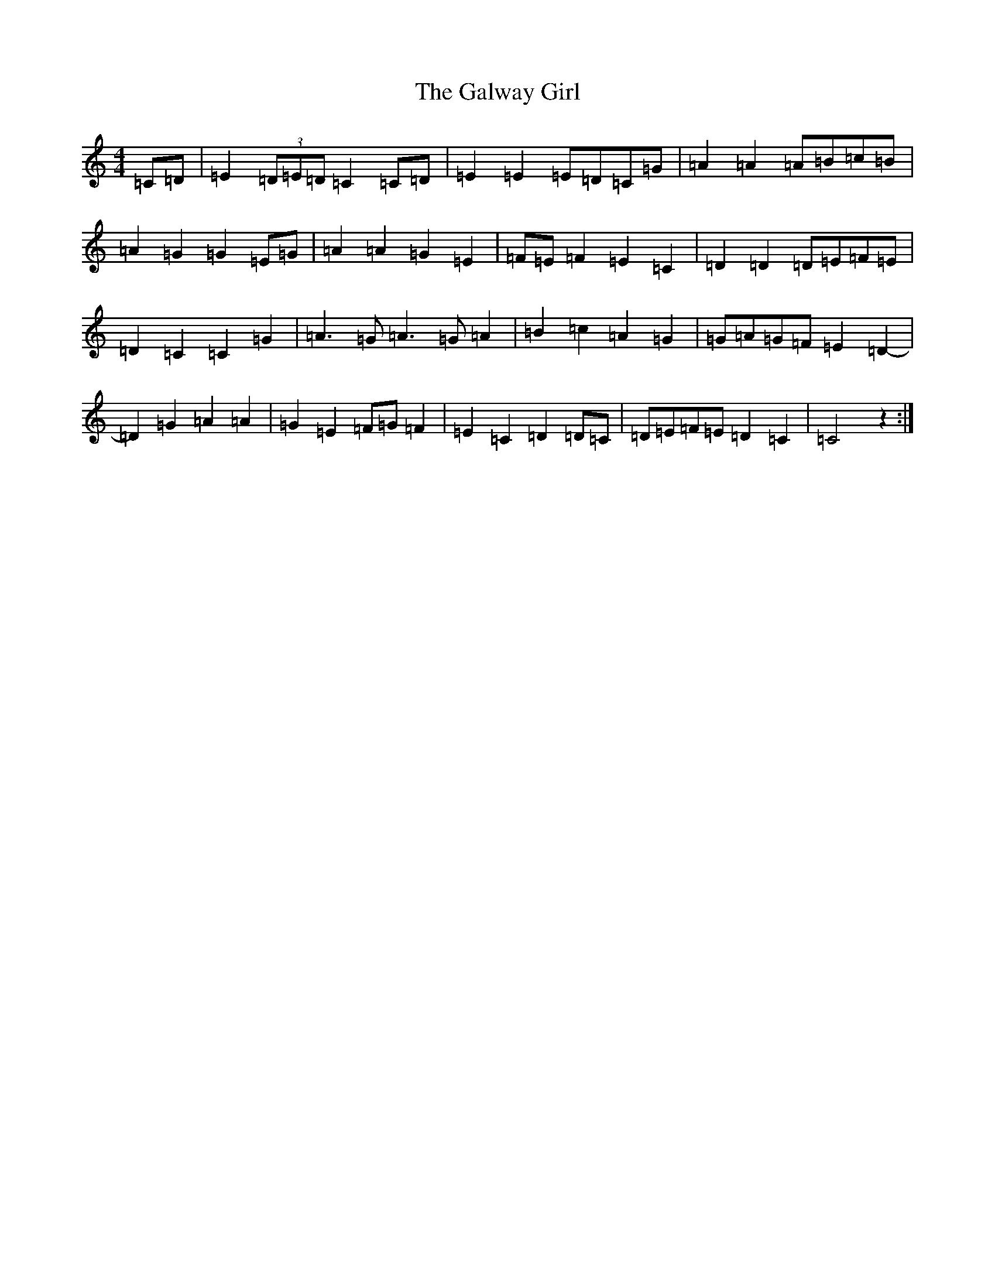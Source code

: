 X: 7490
T: Galway Girl, The
S: https://thesession.org/tunes/8942#setting8942
R: reel
M:4/4
L:1/8
K: C Major
=C=D|=E2(3=D=E=D=C2=C=D|=E2=E2=E=D=C=G|=A2=A2=A=B=c=B|=A2=G2=G2=E=G|=A2=A2=G2=E2|=F=E=F2=E2=C2|=D2=D2=D=E=F=E|=D2=C2=C2=G2|=A3=G=A3=G=A2|=B2=c2=A2=G2|=G=A=G=F=E2=D2-|=D2=G2=A2=A2|=G2=E2=F=G=F2|=E2=C2=D2=D=C|=D=E=F=E=D2=C2|=C4z2:|